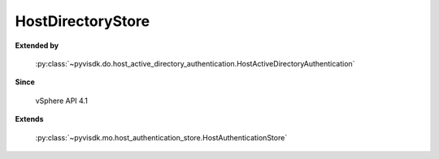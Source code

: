 
================================================================================
HostDirectoryStore
================================================================================


**Extended by**
    
    :py:class:`~pyvisdk.do.host_active_directory_authentication.HostActiveDirectoryAuthentication`
    
**Since**
    
    vSphere API 4.1
    
**Extends**
    
    :py:class:`~pyvisdk.mo.host_authentication_store.HostAuthenticationStore`
    
.. 'autoclass':: pyvisdk.mo.host_directory_store.HostDirectoryStore
    :members:
    :inherited-members: